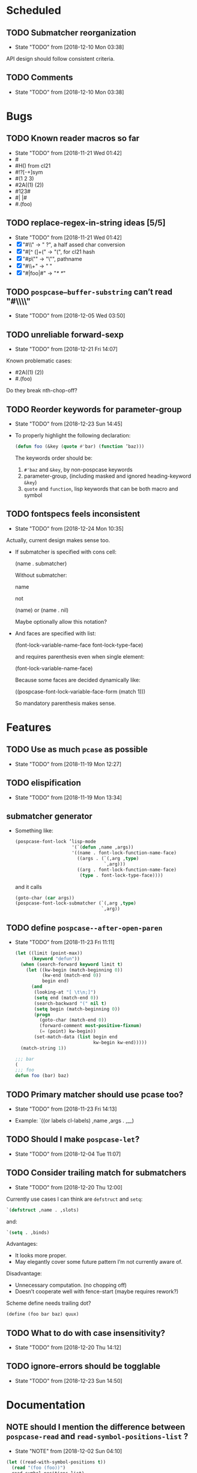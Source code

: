 
#+SEQ_TODO: TODO(t!) NOTE(n!) | DONE(d!) HALT(h!)
* Scheduled
** TODO Submatcher reorganization
   - State "TODO"       from              [2018-12-10 Mon 03:38]

   API design should follow consistent criteria.
** TODO Comments
   - State "TODO"       from              [2018-12-10 Mon 03:38]
* Bugs
** TODO Known reader macros so far
   - State "TODO"       from              [2018-11-21 Wed 01:42]
   - #\char
   - #H() from cl21
   - #!?[-+]sym
   - #(1 2 3)
   - #2A((1) (2))
   - #123#
   - #| |#
   - #.(foo)

** TODO replace-regex-in-string ideas [5/5]
   - State "TODO"       from              [2018-11-21 Wed 01:42]
   - [X] "#\\" -> " ?", a half assed char conversion
   - [X] "#[^ (]+(" -> "(", for cl21 hash
   - [X] "#p\"" -> "\"", pathname
   - [X] "#\\+" -> "  "
   - [X] "#|foo|#" -> "/*   */"

** TODO ~pospcase–buffer-substring~ can’t read "#\\\\"
   - State "TODO"       from              [2018-12-05 Wed 03:50]

** TODO unreliable forward-sexp
   - State "TODO"       from              [2018-12-21 Fri 14:07]
   Known problematic cases:
   - #2A((1) (2))
   - #.(foo)

   Do they break nth-chop-off?

** TODO Reorder keywords for parameter-group
   - State "TODO"       from              [2018-12-23 Sun 14:45]

   - To properly highlight the following declaration:

     #+BEGIN_SRC emacs-lisp
       (defun foo (&key (quote #'bar) (function ’baz)))
     #+END_SRC

     The keywords order should be:

     1. ~#'baz~ and ~&key~, by non-pospcase keywords
     2. parameter-group, (including masked and ignored heading-keyword ~&key~)
     3. ~quote~ and ~function~, lisp keywords that can be both macro and symbol
** TODO fontspecs feels inconsistent
   - State "TODO"       from              [2018-12-24 Mon 10:35]

   Actually, current design makes sense too.

   - If submatcher is specified with cons cell:

     (name . submatcher)

     Without submatcher:

     name

     not

     (name) or (name . nil)

     Maybe optionally allow this notation?

   - And faces are specified with list:

     (font-lock-variable-name-face
      font-lock-type-face)

     and requires parenthesis even when single element:

     (font-lock-variable-name-face)

     Because some faces are decided dynamically like:

     ((pospcase-font-lock-variable-face-form (match 1)))

     So mandatory parenthesis makes sense.

* Features
** TODO Use as much ~pcase~ as possible
   - State "TODO"       from              [2018-11-19 Mon 12:27]
** TODO elispification
   - State "TODO"       from              [2018-11-19 Mon 13:34]
** submatcher generator
   - Something like:

     #+BEGIN_SRC emacs-lisp
       (pospcase-font-lock ’lisp-mode
                            '(`(defun ,name ,args))
                            '((name . font-lock-function-name-face)
                              ((args . (`(,arg ,type)
                                        `,arg)))
                              ((arg . font-lock-function-name-face)
                               (type . font-lock-type-face))))
     #+END_SRC

     and it calls

     #+BEGIN_SRC emacs-lisp
       (goto-char (car args))
       (pospcase-font-lock-submatcher (`(,arg ,type)
                                       `,arg))
     #+END_SRC
** TODO define ~pospcase--after-open-paren~
   - State "TODO"       from              [2018-11-23 Fri 11:11]

     #+BEGIN_SRC emacs-lisp
       (let ((limit (point-max))
             (keyword "defun"))
         (when (search-forward keyword limit t)
           (let ((kw-begin (match-beginning 0))
                 (kw-end (match-end 0))
                 begin end)
             (and
              (looking-at "[ \t\n;]")
              (setq end (match-end 0))
              (search-backward "(" nil t)
              (setq begin (match-beginning 0))
              (progn
                (goto-char (match-end 0))
                (forward-comment most-positive-fixnum)
                (= (point) kw-begin))
              (set-match-data (list begin end
                                    kw-begin kw-end)))))
         (match-string 1))

       ;;; bar
       (
       ;;; foo
       defun foo (bar) baz)
     #+END_SRC
** TODO Primary matcher should use pcase too?
   - State "TODO"       from              [2018-11-23 Fri 14:13]

   - Example: `((or labels cl-labels) ,name ,args . ,__)
** TODO Should I make ~pospcase-let~?
   - State "TODO"       from              [2018-12-04 Tue 11:07]
** TODO Consider trailing match for submatchers
   - State "TODO"       from              [2018-12-20 Thu 12:00]
   Currently use cases I can think are ~defstruct~ and ~setq~:

   #+BEGIN_SRC emacs-lisp
     `(defstruct ,name . ,slots)
   #+END_SRC

   and:

   #+BEGIN_SRC emacs-lisp
     `(setq . ,binds)
   #+END_SRC

   Advantages:
     - It looks more proper.
     - May elegantly cover some future pattern I’m not currently aware of.

   Disadvantage:
     - Unnecessary computation. (no chopping off)
     - Doesn’t cooperate well with fence-start (maybe requires rework?)

   Scheme define needs trailing dot?

   #+BEGIN_SRC scheme
     (define (foo bar baz) quux)
   #+END_SRC

** TODO What to do with case insensitivity?
   - State "TODO"       from              [2018-12-20 Thu 14:12]
** TODO ignore-errors should be togglable
   - State "TODO"       from              [2018-12-23 Sun 14:50]
* Documentation
** NOTE should I mention the difference between ~pospcase-read~ and ~read-symbol-positions-list~ ?
   - State "NOTE"       from              [2018-12-02 Sun 04:10]

   #+BEGIN_SRC emacs-lisp
     (let ((read-with-symbol-positions t))
       (read "(foo (foo))")
       read-symbol-positions-list)
   #+END_SRC

* Design guideline
** NOTE errors
   - State "NOTE"      from              [2018-11-22 Thu 10:32]

   - Generic functions like ~pospcase~, ~pospcase-at~, ~pospcase-read~
     shouldn't silently discard errors like ~scan-error~ for unmatched
     parenthesis, ~invalid-read-syntax~ for unparsable buffer segment
     even after elispification.

   - Externally exposed font-lock functions (submatchers, preform,
     postform, etc.) and macros should discard errors silently.

   - How about internal font-lock functions (iterator, etc)?
** TODO use idioms
   - State "TODO"       from              [2018-11-29 Thu 11:24]
   - use push

     #+BEGIN_SRC emacs-lisp
       (cl-loop with result do (setq result (append result (walk))))
     #+END_SRC

     should be

     #+BEGIN_SRC emacs-lisp
       (cl-loop with result do (push (walk) result))
     #+END_SRC
** TODO ~read-from-string~ should be major-mode aware? In case someone use (pred vectorp) in emacs-lisp-mode?
   - State "TODO"       from              [2018-11-30 Fri 09:37]
** TODO ~down-list~ is major-mode aware. Does ~elispify~ cause inconsistency?
   - State "TODO"       from              [2018-11-30 Fri 09:43]
** TODO consistent arity-like submatcher naming convention
   - State "TODO"       from              [2018-12-04 Tue 17:16]
